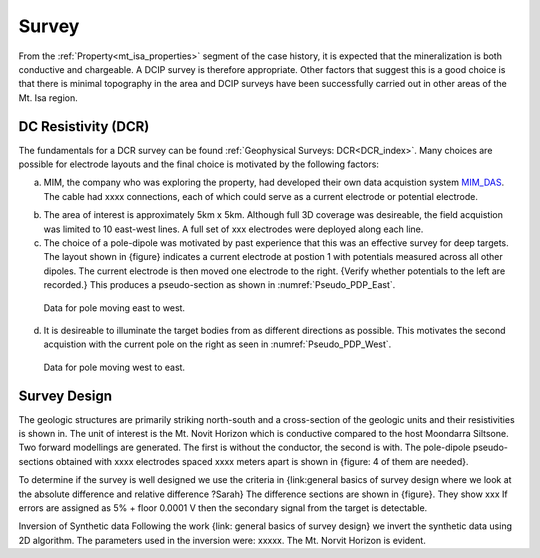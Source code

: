 .. _mt_isa_survey:

Survey
======

From the :ref:`Property<mt_isa_properties>` segment of the case history, it is expected that the mineralization is both conductive and chargeable. A DCIP survey is therefore appropriate. Other factors that suggest this is a good choice is that there is minimal topography in the area and DCIP surveys have been successfully carried out in other areas of the Mt. Isa region. 

DC Resistivity (DCR)
-------------------- 
The fundamentals for a DCR survey can be found :ref:`Geophysical Surveys: DCR<DCR_index>`. Many choices are possible for electrode layouts and the final choice is motivated by the following factors:


(a) MIM, the company who was exploring the property, had developed their own data acquistion system `MIM_DAS`_.  The cable had xxxx connections, each of which could serve as a current electrode or potential electrode. 

.. _MIM_DAS: http://www.smedg.org.au/Sym01NS.htm

(b) The area of interest is approximately 5km x 5km. Although full 3D coverage was desireable, the field acquistion was limited to 10 east-west lines. A full set of xxx electrodes were deployed along each line.

(c) The choice of a pole-dipole was motivated by past experience that this was an effective survey for deep targets. The layout shown in {figure} indicates a current electrode at postion 1 with potentials measured across all other dipoles. The current electrode is then moved one electrode to the right. {Verify whether potentials to the left are recorded.} This produces a pseudo-section as shown in :numref:`Pseudo_PDP_East`.

.. figure:: ./images/Pseudo_PDP_East.gif
	:name: Pseudo_PDP_East

  	Data for pole moving east to west.
  

(d) It is desireable to illuminate the target bodies from as different directions as possible. This motivates the second acquistion with the current pole on the right as seen in :numref:`Pseudo_PDP_West`. 

.. figure:: ./images/Pseudo_PDP_West.gif
	:name: Pseudo_PDP_West

  	Data for pole moving west to east.

Survey Design
-------------
The geologic structures are primarily striking north-south and a cross-section of the geologic units and their resistivities is shown in. The unit of interest is the Mt. Novit Horizon which is conductive compared to the host Moondarra Siltsone. Two forward modellings are generated. The first is without the conductor, the second is with.  The pole-dipole pseudo-sections obtained with xxxx electrodes spaced xxxx meters apart is shown in {figure:  4 of them are needed}. 

To determine if the survey is well designed we use the criteria in {link:general  basics of survey design where we look at the absolute difference and relative difference  ?Sarah} The difference sections are shown in {figure}. They show xxx
If errors are assigned as 5% + floor 0.0001 V then the secondary signal from the target is detectable.


Inversion of Synthetic data
Following the work {link: general basics of survey design} we invert the synthetic data using 2D algorithm.  The parameters used in the inversion were:  xxxxx. The Mt. Norvit Horizon is evident.


